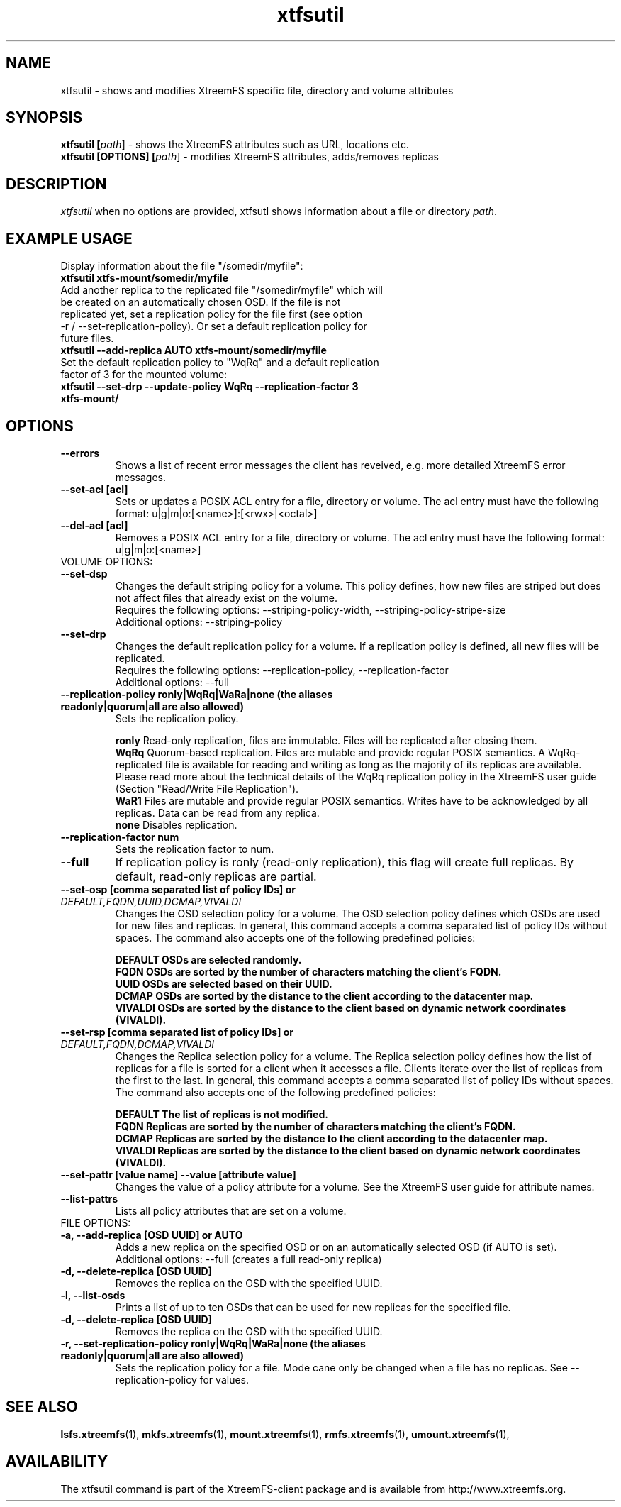 .TH xtfsutil 1 "July 2011" "The XtreemFS Distributed File System" "XtreemFS utility"
.SH NAME
xtfsutil \- shows and modifies XtreemFS specific file, directory and volume attributes
.SH SYNOPSIS
\fBxtfsutil [\fIpath\fR] \- shows the XtreemFS attributes such as URL, locations etc.
.br
\fBxtfsutil [OPTIONS] [\fIpath\fR] \- modifies XtreemFS attributes, adds/removes replicas
.br

.SH DESCRIPTION
.I xtfsutil
when no options are provided, xtfsutl shows information about a file or directory \fIpath\fP. 

.SH EXAMPLE USAGE

.TP
.TP
Display information about the file "/somedir/myfile":
.TP
.B "xtfsutil xtfs-mount/somedir/myfile"
.br
.TP
Add another replica to the replicated file "/somedir/myfile" which will be created on an automatically chosen OSD. If the file is not replicated yet, set a replication policy for the file first (see option -r / \-\-set-replication-policy). Or set a default replication policy for future files.
.TP
.B "xtfsutil --add-replica AUTO xtfs-mount/somedir/myfile"
.br
.TP
Set the default replication policy to "WqRq" and a default replication factor of 3 for the mounted volume:
.TP
.B "xtfsutil --set-drp --update-policy WqRq --replication-factor 3 xtfs-mount/"

.SH OPTIONS

.TP
\fB\-\-errors
Shows a list of recent error messages the client has reveived,
e.g. more detailed XtreemFS error messages.

.TP
\fB\-\-set-acl [acl]
Sets or updates a POSIX ACL entry for a file, directory or volume.
The acl entry must have the following format: u|g|m|o:[<name>]:[<rwx>|<octal>]

.TP
\fB\-\-del-acl [acl]
Removes a POSIX ACL entry for a file, directory or volume.
The acl entry must have the following format: u|g|m|o:[<name>]

.TP
VOLUME OPTIONS:
.TP
\fB\-\-set-dsp
Changes the default striping policy for a volume.
This policy defines, how new files are striped but does not affect
files that already exist on the volume.
.br
Requires the following options: \-\-striping-policy-width, \-\-striping-policy-stripe-size
.br
Additional options: \-\-striping-policy

.TP
\fB\-\-set-drp
Changes the default replication policy for a volume.
If a replication policy is defined, all new files will be replicated.
.br
Requires the following options: \-\-replication-policy, \-\-replication-factor
.br
Additional options: \-\-full

.TP
\fB\-\-replication-policy ronly|WqRq|WaRa|none (the aliases readonly|quorum|all are also allowed)
Sets the replication policy.

.br
.B ronly
Read-only replication, files are immutable.  Files will be replicated after closing them.
.br
.B WqRq
Quorum-based replication. Files are mutable and provide regular POSIX semantics. A WqRq-replicated file is available for reading and writing as long as the majority of its replicas are available. Please read more about the technical details of the WqRq replication policy in the XtreemFS user guide (Section "Read/Write File Replication").
.br
.B WaR1
Files are mutable and provide regular POSIX semantics. Writes have to be acknowledged by all replicas. Data can be read from any replica.
.br
.B none
Disables replication.

.TP
\fB\-\-replication-factor num
Sets the replication factor to num.

.TP
\fB\-\-full
If replication policy is ronly (read-only replication), this flag will create full replicas.
By default, read-only replicas are partial.

.TP
\fB\-\-set-osp [comma separated list of policy IDs] or \fIDEFAULT,FQDN,UUID,DCMAP,VIVALDI
Changes the OSD selection policy for a volume. The OSD selection policy defines which OSDs are used
for new files and replicas. In general, this command accepts a comma separated list of
policy IDs without spaces. The command also accepts one of the following predefined policies:


.br
\fBDEFAULT  OSDs are selected randomly.
.br
\fBFQDN     OSDs are sorted by the number of characters matching the client's FQDN.
.br
\fBUUID     OSDs are selected based on their UUID.
.br
\fBDCMAP    OSDs are sorted by the distance to the client according to the datacenter map.
.br
\fBVIVALDI  OSDs are sorted by the distance to the client based on dynamic network coordinates (VIVALDI).

.TP
\fB\-\-set-rsp [comma separated list of policy IDs] or \fIDEFAULT,FQDN,DCMAP,VIVALDI
Changes the Replica selection policy for a volume. The Replica selection policy defines how the list of
replicas for a file is sorted for a client when it accesses a file. Clients iterate over the list of
replicas from the first to the last. In general, this command accepts a comma separated list of
policy IDs without spaces. The command also accepts one of the following predefined policies:

.br
\fBDEFAULT  The list of replicas is not modified.
.br
\fBFQDN     Replicas are sorted by the number of characters matching the client's FQDN.
.br
\fBDCMAP    Replicas are sorted by the distance to the client according to the datacenter map.
.br
\fBVIVALDI  Replicas are sorted by the distance to the client based on dynamic network coordinates (VIVALDI).

.TP
\fB\-\-set-pattr [value name] \-\-value [attribute value]
Changes the value of a policy attribute for a volume. See the XtreemFS user guide for attribute names.

.TP
\fB\-\-list-pattrs
Lists all policy attributes that are set on a volume.

.TP
FILE OPTIONS:
.TP
\fB\-a, \-\-add-replica [OSD UUID] or AUTO
Adds a new replica on the specified OSD or on an automatically selected OSD (if AUTO is set).
.br
Additional options: \-\-full (creates a full read-only replica)

.TP
\fB\-d, \-\-delete-replica [OSD UUID]
Removes the replica on the OSD with the specified UUID.

.TP
\fB\-l, \-\-list-osds
Prints a list of up to ten OSDs that can be used for new replicas for the specified file.

.TP
\fB\-d, \-\-delete-replica [OSD UUID]
Removes the replica on the OSD with the specified UUID.

.TP
\fB\-r, \-\-set-replication-policy ronly|WqRq|WaRa|none (the aliases readonly|quorum|all are also allowed)
Sets the replication policy for a file. Mode cane only be changed when a file has no replicas. See --replication-policy for values.

.SH "SEE ALSO"
.BR lsfs.xtreemfs (1),
.BR mkfs.xtreemfs (1),
.BR mount.xtreemfs (1),
.BR rmfs.xtreemfs (1),
.BR umount.xtreemfs (1),
.BR

.SH AVAILABILITY
The xtfsutil command is part of the XtreemFS-client package and is available from http://www.xtreemfs.org.